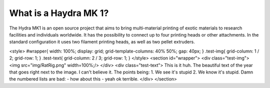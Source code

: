 ################################
What is a Haydra MK 1?
################################

The Hydra MK1 is an open source project that aims to bring multi-material printing of exotic materials to research facilities and individuals worldwide. It has the possibility to connect up to four printing heads or other attachments. In the standard configuration it uses two filament printing heads, as well as two pellet extruders.


<style>
#wrapper{
width: 100%;
display: grid;
grid-template-columns: 40% 50%;
gap: 40px;
}
.test-img{
grid-column: 1 / 2;
grid-row: 1;
}
.test-text{
grid-column: 2 / 3;
grid-row: 1;
}
</style>
<section id="wrapper">
<div class="test-img">
<img src="img/RatRig.png" width=100%;/>
</div>
<div class="test-text">
This is it huh. The beautiful text of the year that goes right next to the image. I can't believe it.
The points being:
1. We see it's stupid
2. We know it's stupid.
Damn the numbered lists are bad:
- how about this
- yeah ok terrible.
</div>
</section>
